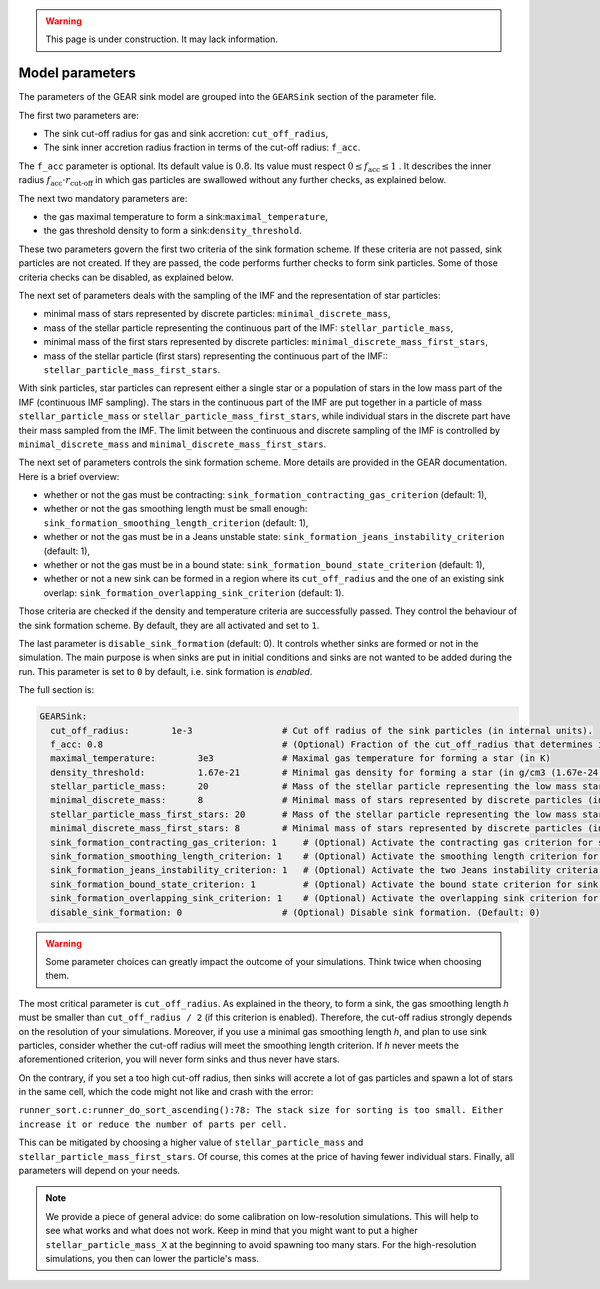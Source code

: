 .. Sink particles in GEAR model
   Darwin Roduit, 15 March 2024

.. sink_GEAR_model:

.. warning::
  This page is under construction. It may lack information. 

.. _sink_GEAR_parameters:

Model parameters
----------------

The parameters of the GEAR sink model are grouped into the ``GEARSink`` section of the parameter file. 

The first two parameters are:

* The sink cut-off radius for gas and sink accretion: ``cut_off_radius``,
* The sink inner accretion radius fraction in terms of the cut-off radius: ``f_acc``.

The ``f_acc`` parameter is optional. Its default value is :math:`0.8`. Its value must respect :math:`0 \leq f_\text{acc} \leq 1` . It describes the inner radius :math:`f_{\text{acc}} \cdot r_{\text{cut-off}}` in which gas particles are swallowed without any further checks, as explained below. 

The next two mandatory parameters are:

* the gas maximal temperature to form a sink:``maximal_temperature``,
* the gas threshold density to form a sink:``density_threshold``.

These two parameters govern the first two criteria of the sink formation scheme. If these criteria are not passed, sink particles are not created. If they are passed, the code performs further checks to form sink particles. Some of those criteria checks can be disabled, as explained below.

The next set of parameters deals with the sampling of the IMF and the representation of star particles:

* minimal mass of stars represented by discrete particles: ``minimal_discrete_mass``,
* mass of the stellar particle representing the continuous part of the IMF: ``stellar_particle_mass``,
* minimal mass of the first stars represented by discrete particles: ``minimal_discrete_mass_first_stars``,
* mass of the stellar particle (first stars) representing the continuous part of the IMF:: ``stellar_particle_mass_first_stars``.

With sink particles, star particles can represent either a single star or a population of stars in the low mass part of the IMF (continuous IMF sampling). The stars in the continuous part of the IMF are put together in a particle of mass ``stellar_particle_mass`` or ``stellar_particle_mass_first_stars``, while individual stars in the discrete part have their mass sampled from the IMF. The limit between the continuous and discrete sampling of the IMF is controlled by  ``minimal_discrete_mass`` and ``minimal_discrete_mass_first_stars``.

The next set of parameters controls the sink formation scheme. More details are provided in the GEAR documentation. Here is a brief overview:

* whether or not the gas must be contracting: ``sink_formation_contracting_gas_criterion`` (default: 1), 
* whether or not the gas smoothing length must be small enough: ``sink_formation_smoothing_length_criterion`` (default: 1),
* whether or not the gas must be in a Jeans unstable state: ``sink_formation_jeans_instability_criterion`` (default: 1),
* whether or not the gas must be in a bound state: ``sink_formation_bound_state_criterion`` (default: 1),
* whether or not a new sink can be formed in a region where its ``cut_off_radius`` and the one of an existing sink overlap: ``sink_formation_overlapping_sink_criterion`` (default: 1).

Those criteria are checked if the density and temperature criteria are successfully passed. They control the behaviour of the sink formation scheme. By default, they are all activated and set to ``1``.

The last parameter is ``disable_sink_formation`` (default: 0). It controls whether sinks are formed or not in the simulation. The main purpose is when sinks are put in initial conditions and sinks are not wanted to be added during the run. This parameter is set to ``0`` by default, i.e. sink formation is *enabled*. 

The full section is:

.. code:: YAML
	  
   GEARSink:
     cut_off_radius:        1e-3                 # Cut off radius of the sink particles (in internal units).
     f_acc: 0.8                                  # (Optional) Fraction of the cut_off_radius that determines if a gas particle should be swallowed wihtout additional check. (Default: 0.8)
     maximal_temperature:        3e3             # Maximal gas temperature for forming a star (in K)
     density_threshold:          1.67e-21        # Minimal gas density for forming a star (in g/cm3 (1.67e-24 =1acc))
     stellar_particle_mass:      20              # Mass of the stellar particle representing the low mass stars (continuous IMF sampling) (in solar mass)
     minimal_discrete_mass:      8               # Minimal mass of stars represented by discrete particles (in solar mass)
     stellar_particle_mass_first_stars: 20       # Mass of the stellar particle representing the low mass stars (continuous IMF sampling) (in solar mass). First stars
     minimal_discrete_mass_first_stars: 8        # Minimal mass of stars represented by discrete particles (in solar mass). First stars
     sink_formation_contracting_gas_criterion: 1     # (Optional) Activate the contracting gas criterion for sink formation. (Default: 1)
     sink_formation_smoothing_length_criterion: 1    # (Optional) Activate the smoothing length criterion for sink formation. (Default: 1)
     sink_formation_jeans_instability_criterion: 1   # (Optional) Activate the two Jeans instability criteria for sink formation. (Default: 1)
     sink_formation_bound_state_criterion: 1         # (Optional) Activate the bound state criterion for sink formation. (Default: 1)
     sink_formation_overlapping_sink_criterion: 1    # (Optional) Activate the overlapping sink criterion for sink formation. (Default: 1)
     disable_sink_formation: 0                   # (Optional) Disable sink formation. (Default: 0)

.. warning::
   Some parameter choices can greatly impact the outcome of your simulations. Think twice when choosing them.

The most critical parameter is ``cut_off_radius``. As explained in the theory, to form a sink, the gas smoothing length `h` must be smaller than ``cut_off_radius / 2`` (if this criterion is enabled). Therefore, the cut-off radius strongly depends on the resolution of your simulations. Moreover, if you use a minimal gas smoothing length `h`, and plan to use sink particles, consider whether the cut-off radius will meet the smoothing length criterion. If `h` never meets the aforementioned criterion, you will never form sinks and thus never have stars.

On the contrary, if you set a too high cut-off radius, then sinks will accrete a lot of gas particles and spawn a lot of stars in the same cell, which the code might not like and crash with the error:

``runner_sort.c:runner_do_sort_ascending():78: The stack size for sorting is too small. Either increase it or reduce the number of parts per cell.``

This can be mitigated by choosing a higher value of ``stellar_particle_mass`` and ``stellar_particle_mass_first_stars``. Of course, this comes at the price of having fewer individual stars. Finally, all parameters will depend on your needs.  


.. note:: 
   We provide a piece of general advice: do some calibration on low-resolution simulations. This will help to see what works and what does not work. Keep in mind that you might want to put a higher ``stellar_particle_mass_X`` at the beginning to avoid spawning too many stars. For the high-resolution simulations, you then can lower the particle's mass.
